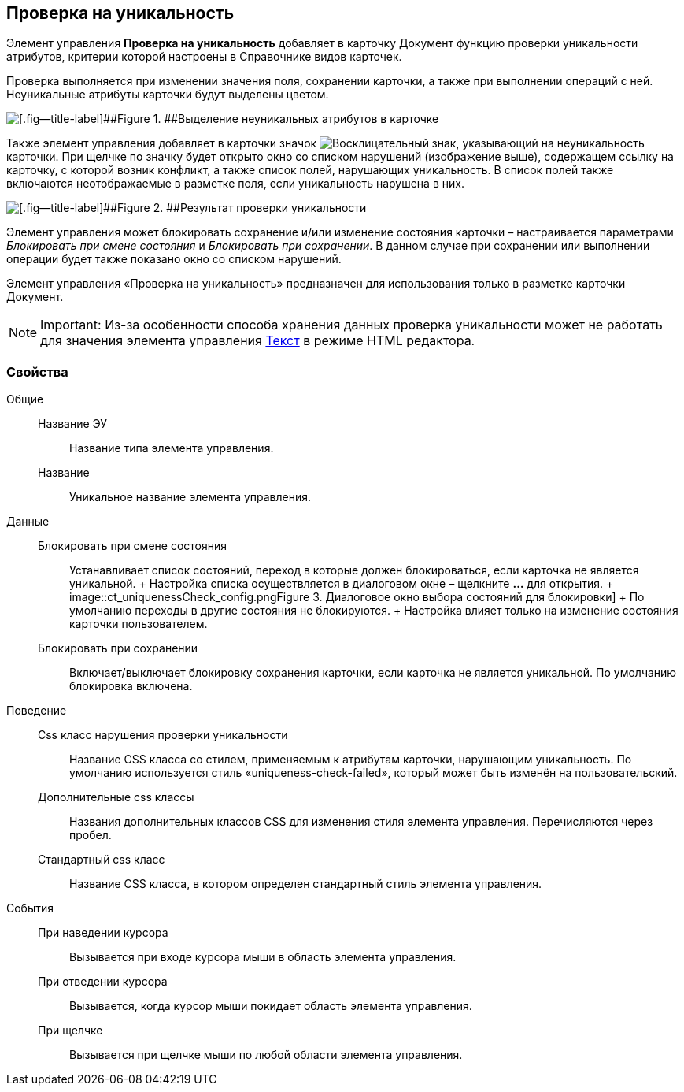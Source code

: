 
== Проверка на уникальность

Элемент управления [.ph .uicontrol]*Проверка на уникальность* добавляет в карточку Документ функцию проверки уникальности атрибутов, критерии которой настроены в Справочнике видов карточек.

Проверка выполняется при изменении значения поля, сохранении карточки, а также при выполнении операций с ней. Неуникальные атрибуты карточки будут выделены цветом.

image::ct_uniquenessCheckLed.png[[.fig--title-label]##Figure 1. ##Выделение неуникальных атрибутов в карточке]

Также элемент управления добавляет в карточки значок image:ct_uniquenessCheckIco.png[Восклицательный знак], указывающий на неуникальность карточки. При щелчке по значку будет открыто окно со списком нарушений (изображение выше), содержащем ссылку на карточку, с которой возник конфликт, а также список полей, нарушающих уникальность. В список полей также включаются неотображаемые в разметке поля, если уникальность нарушена в них.

image::ct_uniquenessCheckResult.png[[.fig--title-label]##Figure 2. ##Результат проверки уникальности]

Элемент управления может блокировать сохранение и/или изменение состояния карточки – настраивается параметрами [.dfn .term]_Блокировать при смене состояния_ и [.dfn .term]_Блокировать при сохранении_. В данном случае при сохранении или выполнении операции будет также показано окно со списком нарушений.

Элемент управления «Проверка на уникальность» предназначен для использования только в разметке карточки Документ.

[NOTE]
====
[.note__title]#Important:# Из-за особенности способа хранения данных проверка уникальности может не работать для значения элемента управления xref:Control_textarea.adoc[Текст] в режиме HTML редактора.
====

=== Свойства

Общие::
  Название ЭУ;;
    Название типа элемента управления.
  Название;;
    Уникальное название элемента управления.
Данные::
  Блокировать при смене состояния;;
    Устанавливает список состояний, переход в которые должен блокироваться, если карточка не является уникальной.
    +
    Настройка списка осуществляется в диалоговом окне – щелкните [.ph .uicontrol]*…* для открытия.
    +
    image::ct_uniquenessCheck_config.png[[.fig--title-label]##Figure 3. ##Диалоговое окно выбора состояний для блокировки]
    +
    По умолчанию переходы в другие состояния не блокируются.
    +
    Настройка влияет только на изменение состояния карточки пользователем.
  Блокировать при сохранении;;
    Включает/выключает блокировку сохранения карточки, если карточка не является уникальной. По умолчанию блокировка включена.
Поведение::
  Css класс нарушения проверки уникальности;;
    Название CSS класса со стилем, применяемым к атрибутам карточки, нарушающим уникальность. По умолчанию используется стиль «uniqueness-check-failed», который может быть изменён на пользовательский.
  Дополнительные css классы;;
    Названия дополнительных классов CSS для изменения стиля элемента управления. Перечисляются через пробел.
  Стандартный css класс;;
    Название CSS класса, в котором определен стандартный стиль элемента управления.
События::
  При наведении курсора;;
    Вызывается при входе курсора мыши в область элемента управления.
  При отведении курсора;;
    Вызывается, когда курсор мыши покидает область элемента управления.
  При щелчке;;
    Вызывается при щелчке мыши по любой области элемента управления.

